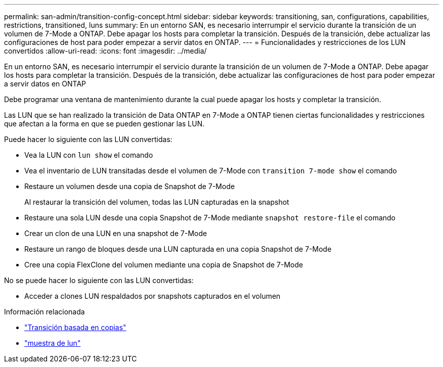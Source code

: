 ---
permalink: san-admin/transition-config-concept.html 
sidebar: sidebar 
keywords: transitioning, san, configurations, capabilities, restrictions, transitioned, luns 
summary: En un entorno SAN, es necesario interrumpir el servicio durante la transición de un volumen de 7-Mode a ONTAP. Debe apagar los hosts para completar la transición. Después de la transición, debe actualizar las configuraciones de host para poder empezar a servir datos en ONTAP. 
---
= Funcionalidades y restricciones de los LUN convertidos
:allow-uri-read: 
:icons: font
:imagesdir: ../media/


[role="lead"]
En un entorno SAN, es necesario interrumpir el servicio durante la transición de un volumen de 7-Mode a ONTAP. Debe apagar los hosts para completar la transición. Después de la transición, debe actualizar las configuraciones de host para poder empezar a servir datos en ONTAP

Debe programar una ventana de mantenimiento durante la cual puede apagar los hosts y completar la transición.

Las LUN que se han realizado la transición de Data ONTAP en 7-Mode a ONTAP tienen ciertas funcionalidades y restricciones que afectan a la forma en que se pueden gestionar las LUN.

Puede hacer lo siguiente con las LUN convertidas:

* Vea la LUN con `lun show` el comando
* Vea el inventario de LUN transitadas desde el volumen de 7-Mode con `transition 7-mode show` el comando
* Restaure un volumen desde una copia de Snapshot de 7-Mode
+
Al restaurar la transición del volumen, todas las LUN capturadas en la snapshot

* Restaure una sola LUN desde una copia Snapshot de 7-Mode mediante `snapshot restore-file` el comando
* Crear un clon de una LUN en una snapshot de 7-Mode
* Restaure un rango de bloques desde una LUN capturada en una copia Snapshot de 7-Mode
* Cree una copia FlexClone del volumen mediante una copia de Snapshot de 7-Mode


No se puede hacer lo siguiente con las LUN convertidas:

* Acceder a clones LUN respaldados por snapshots capturados en el volumen


.Información relacionada
* link:https://docs.netapp.com/us-en/ontap-7mode-transition/copy-based/index.html["Transición basada en copias"]
* link:https://docs.netapp.com/us-en/ontap-cli/lun-show.html["muestra de lun"^]

